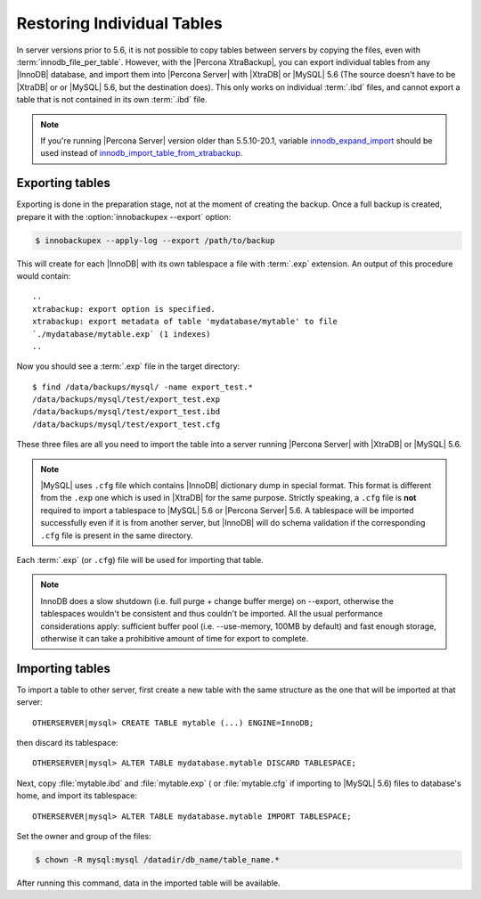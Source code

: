 .. _imp_exp_ibk:

=============================
 Restoring Individual Tables
=============================

In server versions prior to 5.6, it is not possible to copy tables between
servers by copying the files, even with :term:`innodb_file_per_table`. However,
with the |Percona XtraBackup|, you can export individual tables from any
|InnoDB| database, and import them into |Percona Server| with |XtraDB| or
|MySQL| 5.6 (The source doesn't have to be |XtraDB| or or |MySQL| 5.6, but the
destination does). This only works on individual :term:`.ibd` files, and cannot
export a table that is not contained in its own :term:`.ibd` file.

.. note:: 

   If you're running |Percona Server| version older than 5.5.10-20.1, variable
   `innodb_expand_import
   <http://www.percona.com/doc/percona-server/5.5/management/innodb_expand_import.html#innodb_expand_import>`_
   should be used instead of `innodb_import_table_from_xtrabackup
   <http://www.percona.com/doc/percona-server/5.5/management/innodb_expand_import.html#innodb_import_table_from_xtrabackup>`_.

Exporting tables
================

Exporting is done in the preparation stage, not at the moment of creating the
backup. Once a full backup is created, prepare it with the
:option:`innobackupex --export` option:

.. code-block:: bash

   $ innobackupex --apply-log --export /path/to/backup

This will create for each |InnoDB| with its own tablespace a file with
:term:`.exp` extension. An output of this procedure would contain: ::

  ..
  xtrabackup: export option is specified.
  xtrabackup: export metadata of table 'mydatabase/mytable' to file
  `./mydatabase/mytable.exp` (1 indexes)
  ..

Now you should see a :term:`.exp` file in the target directory: ::

  $ find /data/backups/mysql/ -name export_test.*
  /data/backups/mysql/test/export_test.exp
  /data/backups/mysql/test/export_test.ibd
  /data/backups/mysql/test/export_test.cfg

These three files are all you need to import the table into a server running
|Percona Server| with |XtraDB| or |MySQL| 5.6.

.. note:: 

   |MySQL| uses ``.cfg`` file which contains |InnoDB| dictionary dump in special
   format. This format is different from the ``.exp`` one which is used in
   |XtraDB| for the same purpose. Strictly speaking, a ``.cfg`` file is **not**
   required to import a tablespace to |MySQL| 5.6 or |Percona Server| 5.6. A
   tablespace will be imported successfully even if it is from another server,
   but |InnoDB| will do schema validation if the corresponding ``.cfg`` file is
   present in the same directory.

Each :term:`.exp` (or ``.cfg``)  file will be used for importing that table.

.. note::

  InnoDB does a slow shutdown (i.e. full purge + change buffer merge) on
  --export, otherwise the tablespaces wouldn't be consistent and thus couldn't
  be imported. All the usual performance considerations apply: sufficient buffer
  pool (i.e. --use-memory, 100MB by default) and fast enough storage, otherwise
  it can take a prohibitive amount of time for export to complete.

Importing tables
================

To import a table to other server, first create a new table with the same
structure as the one that will be imported at that server: ::

  OTHERSERVER|mysql> CREATE TABLE mytable (...) ENGINE=InnoDB;

then discard its tablespace: ::

   OTHERSERVER|mysql> ALTER TABLE mydatabase.mytable DISCARD TABLESPACE;

Next, copy :file:`mytable.ibd` and :file:`mytable.exp` ( or :file:`mytable.cfg`
if importing to |MySQL| 5.6) files to database's home, and import its
tablespace: ::

   OTHERSERVER|mysql> ALTER TABLE mydatabase.mytable IMPORT TABLESPACE;

Set the owner and group of the files:

.. code-block:: bash
		
   $ chown -R mysql:mysql /datadir/db_name/table_name.*

After running this command, data in the imported table will be available.

